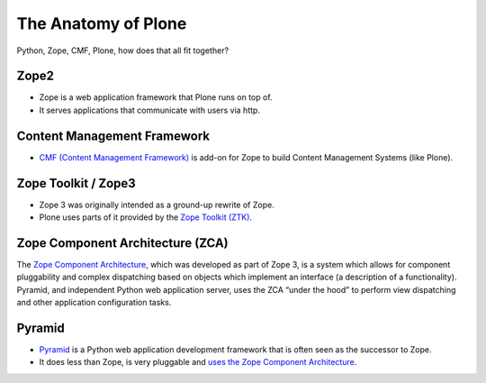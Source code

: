 ﻿.. _anatomy-label:

The Anatomy of Plone
====================

Python, Zope, CMF, Plone, how does that all fit together?


.. _anatomy-zope2-label:

Zope2
-----

* Zope is a web application framework that Plone runs on top of.
* It serves applications that communicate with users via http.

.. only:: not presentation

    Before Zope, there usually was an Apache server that would call a script and give the request as an input. The script would then just print HTML to the standard output. Apache returned that to the user. Opening database connections, checking permission constraints, generating valid HTML, configuring caching, interpreting form data and everything you have to do on your own. When the second request comes in, you have to do everything again.

    Jim Fulton thought that this was slightly tedious. So he wrote code to handle requests. He believed that site content is object-oriented and that the URL should somehow point directly into the object hierarchy, so he wrote an object-oriented database, called `ZODB <http://www.zodb.org/en/latest/>`_.

    The ZODB is a fully `ACID <http://en.wikipedia.org/wiki/ACID>`_ compliant database with automatic transactional integrity. It automatically maps traversal in the object hierarchy to URL paths, so there is no need to "wire" objects or database nodes to URLs. This gives Plone its easy SEO-friendly URLs.

    Traversal through the object database is security checked at every point via very fine grained access-control lists.

    One missing piece is important and complicated: ``Acquisition``.

    Acquisition is a kind of magic. Imagine a programming system where you do not access the file system and where you do not need to import code. You work with objects. An object can be a folder that contains more objects, an HTML page, data, or another script. To access an object, you need to know where the object is. Objects are found by paths that look like URLs, but without the domain name. Now Acquisition allows you to write an incomplete path. An incomplete path is a relative path, it does not explicitly state that the path starts from the root, it starts relative to where the content object is -- it's context. If Zope cannot resolve the path to an object relative to your code, it tries the same path in the containing folder. And then the folder containing the folder.

    This might sound weird, what do I gain with this?

    You can have different data or code depending on your ``context``. Imagine you want to have header images differing for each section of your page, sometimes even differing for a specific subsection of your site. So you define a path header_image and put a header image at the root of your site. If you want a folder to with a different header image, you put the header image into this folder.
    Please take a minute to let this settle and think about what this allows you to do.

    - contact forms with different e-mail addresses per section
    - different CSS styles for different parts of your site
    - One site, multiple customers, everything looks different for each customer.

    As with all programming magic, acquisition exacts a price. Zope code must be written carefully if it's necessary to avoid inheriting side effects via acquisition. The Zope community expresses this with the Python (Monty) maxim: Beware the Spammish Acquisition.

    Basically this is Zope.

    .. seealso::

        http://www.zope.org/the-world-of-zope
        http://docs.zope.org/zope2/zope2book/


.. _anatomy-CMF-label:

Content Management Framework
----------------------------

* `CMF (Content Management Framework) <http://old.zope.org/Products/CMF/index.html/>`_ is add-on for Zope to build Content Management Systems (like Plone).


.. only:: not presentation

    After many successfully created websites based on Zope, a number of recurring requirements emerged, and some Zope developers started to write CMF, the Content Management Framework.

    The CMF offers many services that help you to write a CMS based on Zope.
    Most objects you see in the ZMI are part of the CMF somehow.

    The developers behind CMF do not see CMF as a ready to use CMS. They created a CMS Site which was usable out of the box, but made it deliberately ugly, because you have to customize it anyway.

    We are still in prehistoric times here. There were no eggs (Python packages), Zope did not consist of 100 independent software components but was one big file set.

    Many parts of Plone are derived from the CMF, but it's a mixed heritage. The CMF is an independent software project, and has often moved more slowly than Plone. Plone is gradually eliminating dependence on most parts of the CMF.

.. _anatomy-ztk-label:

Zope Toolkit / Zope3
--------------------

* Zope 3 was originally intended as a ground-up rewrite of Zope.
* Plone uses parts of it provided by the `Zope Toolkit (ZTK) <http://docs.zope.org/zopetoolkit/>`_.

.. only:: not presentation

    Unfortunately, nobody started to use Zope 3, nobody migrated to Zope 3 because nobody knew how.

    But there were many useful things in Zope 3 that people wanted to use in Zope 2, thus the Zope community adapted some parts so that they could use them in Zope 2.
    Sometimes, a wrapper of some sorts was necessary, these usually are being provided by packages from the five namespace.

    To make the history complete, since people stayed on Zope 2, the Zope community renamed Zope 3 to Bluebream, so that people would not think that Zope 3 was the future. It wasn't any more.

    .. seealso::

        http://plone.org/documentation/faq/zope-3-and-plone


.. _anatomy-zca-label:

Zope Component Architecture (ZCA)
---------------------------------

The `Zope Component Architecture <http://muthukadan.net/docs/zca.html>`_, which was developed as part of Zope 3, is a system which allows for component pluggability and complex dispatching based on objects which implement an interface (a description of a functionality). Pyramid, and independent Python web application server, uses the ZCA “under the hood” to perform view dispatching and other application configuration tasks.


.. _anatomy-pyramid-label:

Pyramid
-------

* `Pyramid <http://docs.pylonsproject.org/en/latest/docs/pyramid.html>`_ is a Python web application development framework that is often seen as the successor to Zope.
* It does less than Zope, is very pluggable and `uses the Zope Component Architecture <http://docs.pylonsproject.org/projects/pyramid/en/latest/narr/zca.html>`_.

.. only:: not presentation

    You can use it with a relational Database instead of ZODB if you want, or you use both databases or none of them.

    Apart from the fact that Pyramid was not forced to support all legacy functionality, which can make things more complicated, the original developer had a very different stance on how software must be developed. While both Zope and Pyramid have good test coverage, Pyramid has good documentation; something that was very neglected in Zope, and at times in Plone too.

    Whether the component architecture is better in Pyramid or not we don't dare to say, but we like it more. But maybe it's just because it was documented.
